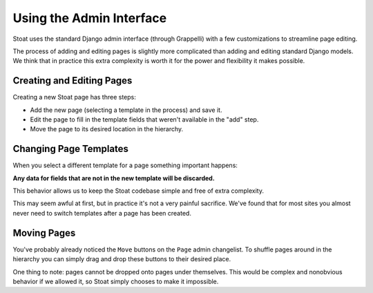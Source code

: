 Using the Admin Interface
=========================

Stoat uses the standard Django admin interface (through Grappelli) with a few
customizations to streamline page editing.

The process of adding and editing pages is slightly more complicated than adding and
editing standard Django models.  We think that in practice this extra complexity is
worth it for the power and flexibility it makes possible.

Creating and Editing Pages
--------------------------

Creating a new Stoat page has three steps:

* Add the new page (selecting a template in the process) and save it.
* Edit the page to fill in the template fields that weren't available in the "add"
  step.
* Move the page to its desired location in the hierarchy.

Changing Page Templates
-----------------------

When you select a different template for a page something important happens:

**Any data for fields that are not in the new template will be discarded.**

This behavior allows us to keep the Stoat codebase simple and free of extra
complexity.

This may seem awful at first, but in practice it's not a very painful sacrifice.
We've found that for most sites you almost never need to switch templates after
a page has been created.

Moving Pages
------------

You've probably already noticed the ``Move`` buttons on the ``Page`` admin
changelist.  To shuffle pages around in the hierarchy you can simply drag and drop
these buttons to their desired place.

One thing to note: pages cannot be dropped onto pages under themselves.  This would
be complex and nonobvious behavior if we allowed it, so Stoat simply chooses to make
it impossible.
